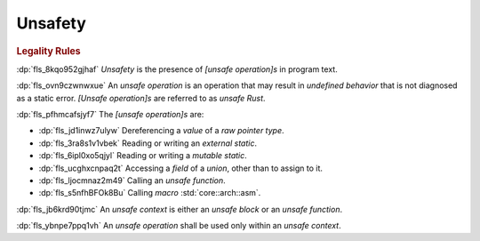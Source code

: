 .. SPDX-License-Identifier: MIT OR Apache-2.0
   SPDX-FileCopyrightText: The Ferrocene Developers

.. default-domain:: spec

.. _fls_jep7p27kaqlp:

Unsafety
========

.. rubric:: Legality Rules

:dp:`fls_8kqo952gjhaf`
:t:`Unsafety` is the presence of :t:`[unsafe operation]s` in program text.

:dp:`fls_ovn9czwnwxue`
An :t:`unsafe operation` is an operation that may result in
:t:`undefined behavior` that is not diagnosed as a static error.
:t:`[Unsafe operation]s` are referred to as :t:`unsafe Rust`.

:dp:`fls_pfhmcafsjyf7`
The :t:`[unsafe operation]s` are:

* :dp:`fls_jd1inwz7ulyw`
  Dereferencing a :t:`value` of a :t:`raw pointer type`.

* :dp:`fls_3ra8s1v1vbek`
  Reading or writing an :t:`external static`.

* :dp:`fls_6ipl0xo5qjyl`
  Reading or writing a :t:`mutable static`.

* :dp:`fls_ucghxcnpaq2t`
  Accessing a :t:`field` of a :t:`union`, other than to assign to it.

* :dp:`fls_ljocmnaz2m49`
  Calling an :t:`unsafe function`.

* :dp:`fls_s5nfhBFOk8Bu`
  Calling :t:`macro` :std:`core::arch::asm`.

:dp:`fls_jb6krd90tjmc`
An :t:`unsafe context` is either an :t:`unsafe block` or an
:t:`unsafe function`.

:dp:`fls_ybnpe7ppq1vh`
An :t:`unsafe operation` shall be used only within an :t:`unsafe context`.

